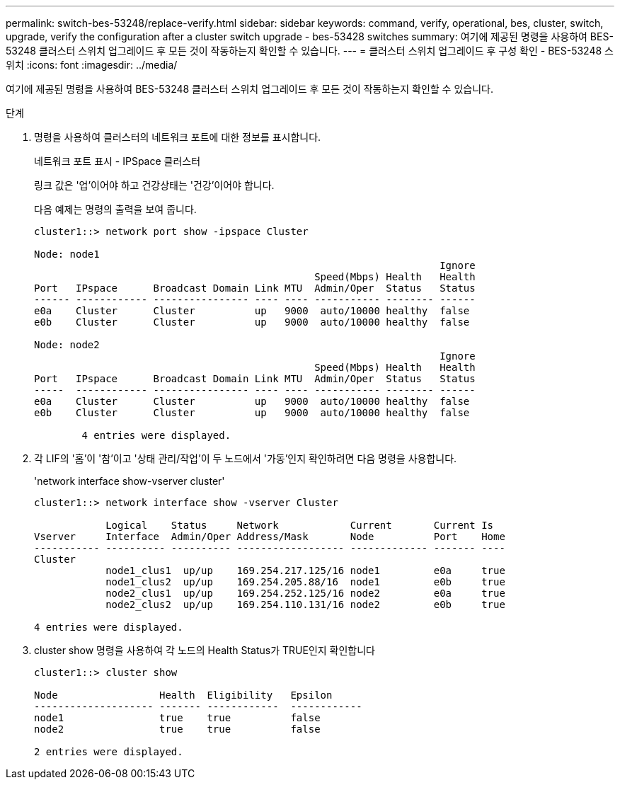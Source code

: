---
permalink: switch-bes-53248/replace-verify.html 
sidebar: sidebar 
keywords: command, verify, operational, bes, cluster, switch, upgrade, verify the configuration after a cluster switch upgrade - bes-53428 switches 
summary: 여기에 제공된 명령을 사용하여 BES-53248 클러스터 스위치 업그레이드 후 모든 것이 작동하는지 확인할 수 있습니다. 
---
= 클러스터 스위치 업그레이드 후 구성 확인 - BES-53248 스위치
:icons: font
:imagesdir: ../media/


[role="lead"]
여기에 제공된 명령을 사용하여 BES-53248 클러스터 스위치 업그레이드 후 모든 것이 작동하는지 확인할 수 있습니다.

.단계
. 명령을 사용하여 클러스터의 네트워크 포트에 대한 정보를 표시합니다.
+
네트워크 포트 표시 - IPSpace 클러스터

+
링크 값은 '업'이어야 하고 건강상태는 '건강'이어야 합니다.

+
다음 예제는 명령의 출력을 보여 줍니다.

+
[listing]
----
cluster1::> network port show -ipspace Cluster

Node: node1
                                                                    Ignore
                                               Speed(Mbps) Health   Health
Port   IPspace      Broadcast Domain Link MTU  Admin/Oper  Status   Status
------ ------------ ---------------- ---- ---- ----------- -------- ------
e0a    Cluster      Cluster          up   9000  auto/10000 healthy  false
e0b    Cluster      Cluster          up   9000  auto/10000 healthy  false

Node: node2
                                                                    Ignore
                                               Speed(Mbps) Health   Health
Port   IPspace      Broadcast Domain Link MTU  Admin/Oper  Status   Status
-----  ------------ ---------------- ---- ---- ----------- -------- ------
e0a    Cluster      Cluster          up   9000  auto/10000 healthy  false
e0b    Cluster      Cluster          up   9000  auto/10000 healthy  false

	4 entries were displayed.
----
. 각 LIF의 '홈'이 '참'이고 '상태 관리/작업'이 두 노드에서 '가동'인지 확인하려면 다음 명령을 사용합니다.
+
'network interface show-vserver cluster'

+
[listing]
----
cluster1::> network interface show -vserver Cluster

            Logical    Status     Network            Current       Current Is
Vserver     Interface  Admin/Oper Address/Mask       Node          Port    Home
----------- ---------- ---------- ------------------ ------------- ------- ----
Cluster
            node1_clus1  up/up    169.254.217.125/16 node1         e0a     true
            node1_clus2  up/up    169.254.205.88/16  node1         e0b     true
            node2_clus1  up/up    169.254.252.125/16 node2         e0a     true
            node2_clus2  up/up    169.254.110.131/16 node2         e0b     true

4 entries were displayed.
----
. cluster show 명령을 사용하여 각 노드의 Health Status가 TRUE인지 확인합니다
+
[listing]
----
cluster1::> cluster show

Node                 Health  Eligibility   Epsilon
-------------------- ------- ------------  ------------
node1                true    true          false
node2                true    true          false

2 entries were displayed.
----

